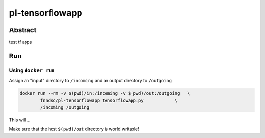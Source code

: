 ################################
pl-tensorflowapp
################################


Abstract
********

test tf apps

Run
***

Using ``docker run``
====================

Assign an "input" directory to ``/incoming`` and an output directory to ``/outgoing``

.. code-block:: bash

    docker run --rm -v $(pwd)/in:/incoming -v $(pwd)/out:/outgoing   \
            fnndsc/pl-tensorflowapp tensorflowapp.py            \
            /incoming /outgoing

This will ...

Make sure that the host ``$(pwd)/out`` directory is world writable!







